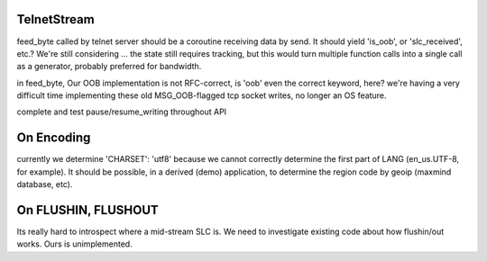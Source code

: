 TelnetStream
------------

feed_byte called by telnet server should be a coroutine
receiving data by send. It should yield 'is_oob', or 'slc_received',
etc.?  We're still considering ... the state still requires tracking,
but this would turn multiple function calls into a single call as a
generator, probably preferred for bandwidth.

in feed_byte, Our OOB implementation is not RFC-correct, is 'oob'
even the correct keyword, here?  we're having a very difficult
time implementing these old MSG_OOB-flagged tcp socket writes,
no longer an OS feature.

complete and test pause/resume_writing throughout API

On Encoding
-----------

currently we determine 'CHARSET': 'utf8' because we cannot correctly
determine the first part of LANG (en_us.UTF-8, for example).  It should
be possible, in a derived (demo) application, to determine the region
code by geoip (maxmind database, etc).

On FLUSHIN, FLUSHOUT
--------------------

Its really hard to introspect where a mid-stream SLC is. We need to
investigate existing code about how flushin/out works. Ours is
unimplemented.
